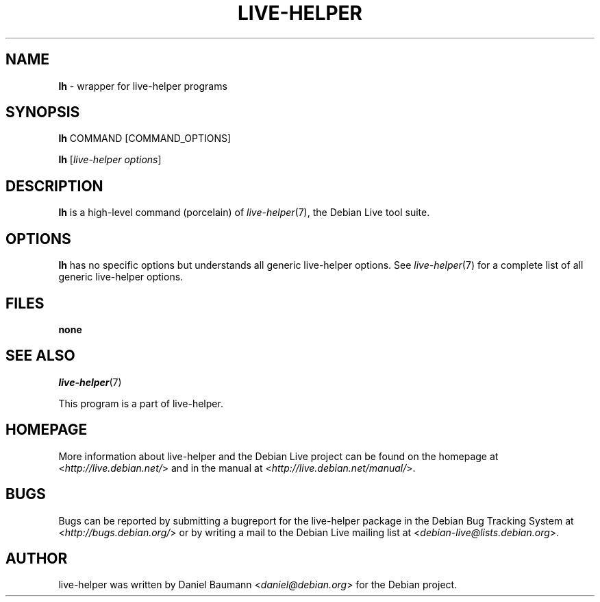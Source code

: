 .TH LIVE\-HELPER 1 2010\-05\-12 2.0~a12 "Debian Live Project"

.SH NAME
\fBlh\fR \- wrapper for live\-helper programs

.SH SYNOPSIS
\fBlh\fR COMMAND [COMMAND_OPTIONS]
.PP
\fBlh\fR [\fIlive\-helper\ options\fR]

.SH DESCRIPTION
\fBlh\fR is a high\-level command (porcelain) of \fIlive\-helper\fR(7), the Debian Live tool suite.
.PP
.\" FIXME

.SH OPTIONS
\fBlh\fR has no specific options but understands all generic live\-helper options. See \fIlive\-helper\fR(7) for a complete list of all generic live\-helper options.

.SH FILES
.IP "\fBnone\fR" 4

.SH SEE ALSO
\fIlive\-helper\fR(7)
.PP
This program is a part of live\-helper.

.SH HOMEPAGE
More information about live\-helper and the Debian Live project can be found on the homepage at <\fIhttp://live.debian.net/\fR> and in the manual at <\fIhttp://live.debian.net/manual/\fR>.

.SH BUGS
Bugs can be reported by submitting a bugreport for the live\-helper package in the Debian Bug Tracking System at <\fIhttp://bugs.debian.org/\fR> or by writing a mail to the Debian Live mailing list at <\fIdebian-live@lists.debian.org\fR>.

.SH AUTHOR
live\-helper was written by Daniel Baumann <\fIdaniel@debian.org\fR> for the Debian project.

